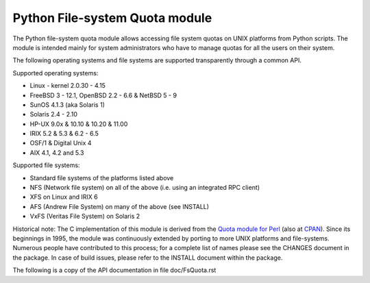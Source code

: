 ===============================
Python File-system Quota module
===============================

The Python file-system quota module allows accessing file system quotas on
UNIX platforms from Python scripts. The module is intended mainly for
system administrators who have to manage quotas for all the users on their
system.

The following operating systems and file systems are supported
transparently through a common API.

Supported operating systems:

* Linux - kernel 2.0.30 - 4.15
* FreeBSD 3 - 12.1, OpenBSD 2.2 - 6.6 & NetBSD 5 - 9
* SunOS 4.1.3 (aka Solaris 1)
* Solaris 2.4 - 2.10
* HP-UX 9.0x & 10.10 & 10.20 & 11.00
* IRIX 5.2 & 5.3 & 6.2 - 6.5
* OSF/1 & Digital Unix 4
* AIX 4.1, 4.2 and 5.3

Supported file systems:

* Standard file systems of the platforms listed above
* NFS (Network file system) on all of the above
  (i.e. using an integrated RPC client)
* XFS on Linux and IRIX 6
* AFS (Andrew File System) on many of the above (see INSTALL)
* VxFS (Veritas File System) on Solaris 2

Historical note: The C implementation of this module is derived from the
`Quota module for Perl`_ (also at `CPAN`_). Since its beginnings in 1995,
the module was continuously extended by porting to more UNIX platforms and
file-systems. Numerous people have contributed to this process; for a
complete list of names please see the CHANGES document in the package. In
case of build issues, please refer to the INSTALL document within the
package.

.. _Quota module for Perl: https://github.com/tomzox/Perl-Quota
.. _CPAN: https://metacpan.org/pod/Quota

The following is a copy of the API documentation in file doc/FsQuota.rst
